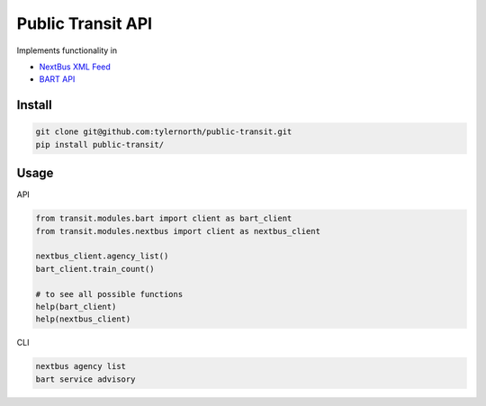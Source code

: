 ###################
Public Transit API
###################

Implements functionality in

- `NextBus XML Feed <http://www.nextbus.com/xmlFeedDocs/NextBusXMLFeed.pdf>`_

- `BART API <http://api.bart.gov/docs/overview/index.aspx>`_

=======
Install
=======

.. code::

    git clone git@github.com:tylernorth/public-transit.git
    pip install public-transit/

=====
Usage
=====
API

.. code::

    from transit.modules.bart import client as bart_client
    from transit.modules.nextbus import client as nextbus_client

    nextbus_client.agency_list()
    bart_client.train_count()

    # to see all possible functions
    help(bart_client)
    help(nextbus_client)

CLI

.. code::

    nextbus agency list
    bart service advisory
